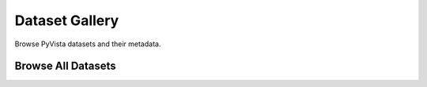 .. _dataset_gallery:

Dataset Gallery
===============
Browse PyVista datasets and their metadata.

Browse All Datasets
-------------------

.. dropdown:: Browse Datasets

    .. tab-set::

       .. tab-item:: Downloads

          Datasets available for download from the :mod:`downloads <pyvista.examples.downloads>` module.

          .. include:: /api/examples/dataset-gallery/downloads_table.rest



.. dropdown:: Browse *ImageData* Datasets

   .. tab-item:: All

      Datasets which are loaded as :class:`~pyvista.ImageData`

      ..
         .. include:: /api/examples/dataset-gallery/imagedata_table.rest

   .. tab-item:: 2D Images

      Images with two-dimensional data.

      ..
         .. include:: /api/examples/dataset-gallery/imagedata_2d_table.rest

   .. tab-item:: 3D Images

      Three-dimensional volumetric images.

      ..
         .. include:: /api/examples/dataset-gallery/imagedata_3d_table.rest



.. dropdown:: Browse *RectilinearGrid* Datasets

   .. tab-item:: All

      Datasets which are loaded as :class:`~pyvista.RectilinearGrid`.

      ..
         .. include:: /api/examples/dataset-gallery/rectilineargrid_table.rest



.. dropdown:: Browse *StructuredGrid* Datasets

   .. tab-item:: All

      Datasets which are loaded as :class:`~pyvista.StructuredGrid`

      ..
         .. include:: /api/examples/dataset-gallery/structuredgrid_table.rest



.. dropdown:: Browse *UnstructuredGrid* Datasets

   .. tab-item:: All

      Datasets which are loaded as :class:`~pyvista.UnstructuredGrid`

      ..
         .. include:: /api/examples/dataset-gallery/unstructuredgrid_table.rest



.. dropdown:: Browse *Texture* Datasets

   .. tab-item:: All

      Datasets which are loaded as :class:`~pyvista.Texture`

      ..
         .. include:: /api/examples/dataset-gallery/texture_table.rest

   .. tab-item:: Cubemaps

      Textures with six images: one for each side of the cube.

      ..
         .. include:: /api/examples/dataset-gallery/cubemap_table.rest



.. dropdown:: Browse Datasets By Category

   .. tab-item:: Medical

      Medical datasets.

      ..
         .. include:: /api/examples/dataset-gallery/medical_table.rest
